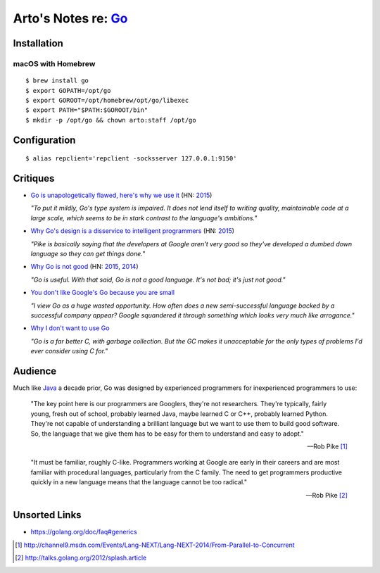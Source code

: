 ********************************************
Arto's Notes re: `Go <https://golang.org>`__
********************************************

Installation
============

macOS with Homebrew
-------------------

::

   $ brew install go
   $ export GOPATH=/opt/go
   $ export GOROOT=/opt/homebrew/opt/go/libexec
   $ export PATH="$PATH:$GOROOT/bin"
   $ mkdir -p /opt/go && chown arto:staff /opt/go

Configuration
=============

::

   $ alias repclient='repclient -socksserver 127.0.0.1:9150'

Critiques
=========

* `Go is unapologetically flawed, here's why we use it
  <http://bravenewgeek.com/go-is-unapologetically-flawed-heres-why-we-use-it/>`__
  (HN: `2015 <https://news.ycombinator.com/item?id=9608525>`__)

  *"To put it mildly, Go's type system is impaired. It does not lend
  itself to writing quality, maintainable code at a large scale, which
  seems to be in stark contrast to the language's ambitions."*

* `Why Go's design is a disservice to intelligent programmers
  <http://nomad.so/2015/03/why-gos-design-is-a-disservice-to-intelligent-programmers/>`__
  (HN: `2015 <https://news.ycombinator.com/item?id=9266184>`__)

  *"Pike is basically saying that the developers at Google aren't very good
  so they've developed a dumbed down language so they can get things
  done."*

* `Why Go is not good
  <http://yager.io/programming/go.html>`__
  (HN: `2015 <https://news.ycombinator.com/item?id=10704115>`__,
  `2014 <https://news.ycombinator.com/item?id=7962345>`__)

  *"Go is useful. With that said, Go is not a good language. It's not bad;
  it's just not good."*

* `You don't like Google's Go because you are small
  <http://tmikov.blogspot.com/2015/02/you-dont-like-googles-go-because-you.html>`__

  *"I view Go as a huge wasted opportunity. How often does a new
  semi-successful language backed by a successful company appear? Google
  squandered it through something which looks very much like arrogance."*

* `Why I don't want to use Go
  <https://web.archive.org/web/20130525041120/http://arantaday.com/why-i-dont-want-to-learn-go>`__

  *"Go is a far better C, with garbage collection. But the GC makes it
  unacceptable for the only types of problems I'd ever consider using C for."*

Audience
========

Much like `Java <java>`__ a decade prior, Go was designed by experienced
programmers for inexperienced programmers to use:

   "The key point here is our programmers are Googlers, they're not researchers.
   They're typically, fairly young, fresh out of school, probably learned Java,
   maybe learned C or C++, probably learned Python. They're not capable of
   understanding a brilliant language but we want to use them to build good
   software. So, the language that we give them has to be easy for them to
   understand and easy to adopt."

   -- Rob Pike [1]_

   "It must be familiar, roughly C-like. Programmers working at Google are
   early in their careers and are most familiar with procedural languages,
   particularly from the C family. The need to get programmers productive
   quickly in a new language means that the language cannot be too radical."

   -- Rob Pike [2]_

Unsorted Links
==============

* https://golang.org/doc/faq#generics

.. [1] http://channel9.msdn.com/Events/Lang-NEXT/Lang-NEXT-2014/From-Parallel-to-Concurrent
.. [2] http://talks.golang.org/2012/splash.article

